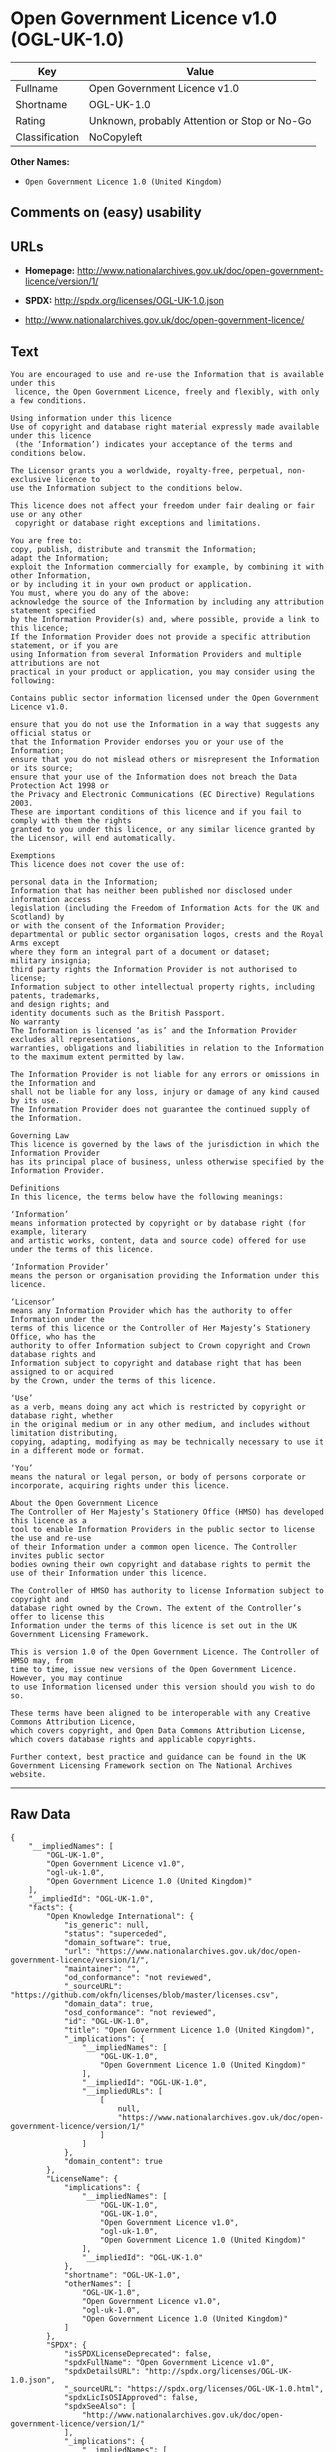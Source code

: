 * Open Government Licence v1.0 (OGL-UK-1.0)

| Key              | Value                                          |
|------------------+------------------------------------------------|
| Fullname         | Open Government Licence v1.0                   |
| Shortname        | OGL-UK-1.0                                     |
| Rating           | Unknown, probably Attention or Stop or No-Go   |
| Classification   | NoCopyleft                                     |

*Other Names:*

- =Open Government Licence 1.0 (United Kingdom)=

** Comments on (easy) usability

** URLs

- *Homepage:*
  http://www.nationalarchives.gov.uk/doc/open-government-licence/version/1/

- *SPDX:* http://spdx.org/licenses/OGL-UK-1.0.json

- http://www.nationalarchives.gov.uk/doc/open-government-licence/

** Text

#+BEGIN_EXAMPLE
    You are encouraged to use and re-use the Information that is available under this
     licence, the Open Government Licence, freely and flexibly, with only a few conditions.

    Using information under this licence
    Use of copyright and database right material expressly made available under this licence
     (the ‘Information’) indicates your acceptance of the terms and conditions below.

    The Licensor grants you a worldwide, royalty-free, perpetual, non-exclusive licence to
    use the Information subject to the conditions below.

    This licence does not affect your freedom under fair dealing or fair use or any other
     copyright or database right exceptions and limitations.

    You are free to:
    copy, publish, distribute and transmit the Information;
    adapt the Information;
    exploit the Information commercially for example, by combining it with other Information,
    or by including it in your own product or application.
    You must, where you do any of the above:
    acknowledge the source of the Information by including any attribution statement specified
    by the Information Provider(s) and, where possible, provide a link to this licence;
    If the Information Provider does not provide a specific attribution statement, or if you are
    using Information from several Information Providers and multiple attributions are not
    practical in your product or application, you may consider using the following:

    Contains public sector information licensed under the Open Government Licence v1.0.

    ensure that you do not use the Information in a way that suggests any official status or
    that the Information Provider endorses you or your use of the Information;
    ensure that you do not mislead others or misrepresent the Information or its source;
    ensure that your use of the Information does not breach the Data Protection Act 1998 or
    the Privacy and Electronic Communications (EC Directive) Regulations 2003.
    These are important conditions of this licence and if you fail to comply with them the rights
    granted to you under this licence, or any similar licence granted by the Licensor, will end automatically.

    Exemptions
    This licence does not cover the use of:

    personal data in the Information;
    Information that has neither been published nor disclosed under information access 
    legislation (including the Freedom of Information Acts for the UK and Scotland) by 
    or with the consent of the Information Provider;
    departmental or public sector organisation logos, crests and the Royal Arms except 
    where they form an integral part of a document or dataset;
    military insignia;
    third party rights the Information Provider is not authorised to license;
    Information subject to other intellectual property rights, including patents, trademarks,
    and design rights; and
    identity documents such as the British Passport.
    No warranty
    The Information is licensed ‘as is’ and the Information Provider excludes all representations,
    warranties, obligations and liabilities in relation to the Information to the maximum extent permitted by law.

    The Information Provider is not liable for any errors or omissions in the Information and
    shall not be liable for any loss, injury or damage of any kind caused by its use.
    The Information Provider does not guarantee the continued supply of the Information.

    Governing Law
    This licence is governed by the laws of the jurisdiction in which the Information Provider
    has its principal place of business, unless otherwise specified by the Information Provider.

    Definitions
    In this licence, the terms below have the following meanings:

    ‘Information’
    means information protected by copyright or by database right (for example, literary
    and artistic works, content, data and source code) offered for use under the terms of this licence.

    ‘Information Provider’
    means the person or organisation providing the Information under this licence.

    ‘Licensor’
    means any Information Provider which has the authority to offer Information under the
    terms of this licence or the Controller of Her Majesty’s Stationery Office, who has the
    authority to offer Information subject to Crown copyright and Crown database rights and
    Information subject to copyright and database right that has been assigned to or acquired 
    by the Crown, under the terms of this licence.

    ‘Use’
    as a verb, means doing any act which is restricted by copyright or database right, whether
    in the original medium or in any other medium, and includes without limitation distributing,
    copying, adapting, modifying as may be technically necessary to use it in a different mode or format.

    ‘You’
    means the natural or legal person, or body of persons corporate or incorporate, acquiring rights under this licence.

    About the Open Government Licence
    The Controller of Her Majesty’s Stationery Office (HMSO) has developed this licence as a
    tool to enable Information Providers in the public sector to license the use and re-use
    of their Information under a common open licence. The Controller invites public sector
    bodies owning their own copyright and database rights to permit the use of their Information under this licence.

    The Controller of HMSO has authority to license Information subject to copyright and
    database right owned by the Crown. The extent of the Controller’s offer to license this
    Information under the terms of this licence is set out in the UK Government Licensing Framework.

    This is version 1.0 of the Open Government Licence. The Controller of HMSO may, from
    time to time, issue new versions of the Open Government Licence. However, you may continue
    to use Information licensed under this version should you wish to do so.

    These terms have been aligned to be interoperable with any Creative Commons Attribution Licence,
    which covers copyright, and Open Data Commons Attribution License, which covers database rights and applicable copyrights.

    Further context, best practice and guidance can be found in the UK Government Licensing Framework section on The National Archives website.
#+END_EXAMPLE

--------------

** Raw Data

#+BEGIN_EXAMPLE
    {
        "__impliedNames": [
            "OGL-UK-1.0",
            "Open Government Licence v1.0",
            "ogl-uk-1.0",
            "Open Government Licence 1.0 (United Kingdom)"
        ],
        "__impliedId": "OGL-UK-1.0",
        "facts": {
            "Open Knowledge International": {
                "is_generic": null,
                "status": "superceded",
                "domain_software": true,
                "url": "https://www.nationalarchives.gov.uk/doc/open-government-licence/version/1/",
                "maintainer": "",
                "od_conformance": "not reviewed",
                "_sourceURL": "https://github.com/okfn/licenses/blob/master/licenses.csv",
                "domain_data": true,
                "osd_conformance": "not reviewed",
                "id": "OGL-UK-1.0",
                "title": "Open Government Licence 1.0 (United Kingdom)",
                "_implications": {
                    "__impliedNames": [
                        "OGL-UK-1.0",
                        "Open Government Licence 1.0 (United Kingdom)"
                    ],
                    "__impliedId": "OGL-UK-1.0",
                    "__impliedURLs": [
                        [
                            null,
                            "https://www.nationalarchives.gov.uk/doc/open-government-licence/version/1/"
                        ]
                    ]
                },
                "domain_content": true
            },
            "LicenseName": {
                "implications": {
                    "__impliedNames": [
                        "OGL-UK-1.0",
                        "OGL-UK-1.0",
                        "Open Government Licence v1.0",
                        "ogl-uk-1.0",
                        "Open Government Licence 1.0 (United Kingdom)"
                    ],
                    "__impliedId": "OGL-UK-1.0"
                },
                "shortname": "OGL-UK-1.0",
                "otherNames": [
                    "OGL-UK-1.0",
                    "Open Government Licence v1.0",
                    "ogl-uk-1.0",
                    "Open Government Licence 1.0 (United Kingdom)"
                ]
            },
            "SPDX": {
                "isSPDXLicenseDeprecated": false,
                "spdxFullName": "Open Government Licence v1.0",
                "spdxDetailsURL": "http://spdx.org/licenses/OGL-UK-1.0.json",
                "_sourceURL": "https://spdx.org/licenses/OGL-UK-1.0.html",
                "spdxLicIsOSIApproved": false,
                "spdxSeeAlso": [
                    "http://www.nationalarchives.gov.uk/doc/open-government-licence/version/1/"
                ],
                "_implications": {
                    "__impliedNames": [
                        "OGL-UK-1.0",
                        "Open Government Licence v1.0"
                    ],
                    "__impliedId": "OGL-UK-1.0",
                    "__isOsiApproved": false,
                    "__impliedURLs": [
                        [
                            "SPDX",
                            "http://spdx.org/licenses/OGL-UK-1.0.json"
                        ],
                        [
                            null,
                            "http://www.nationalarchives.gov.uk/doc/open-government-licence/version/1/"
                        ]
                    ]
                },
                "spdxLicenseId": "OGL-UK-1.0"
            },
            "Scancode": {
                "otherUrls": [
                    "http://www.nationalarchives.gov.uk/doc/open-government-licence/"
                ],
                "homepageUrl": "http://www.nationalarchives.gov.uk/doc/open-government-licence/version/1/",
                "shortName": "OGL-UK-1.0",
                "textUrls": null,
                "text": "You are encouraged to use and re-use the Information that is available under this\n licence, the Open Government Licence, freely and flexibly, with only a few conditions.\n\nUsing information under this licence\nUse of copyright and database right material expressly made available under this licence\n (the Ã¢ÂÂInformationÃ¢ÂÂ) indicates your acceptance of the terms and conditions below.\n\nThe Licensor grants you a worldwide, royalty-free, perpetual, non-exclusive licence to\nuse the Information subject to the conditions below.\n\nThis licence does not affect your freedom under fair dealing or fair use or any other\n copyright or database right exceptions and limitations.\n\nYou are free to:\ncopy, publish, distribute and transmit the Information;\nadapt the Information;\nexploit the Information commercially for example, by combining it with other Information,\nor by including it in your own product or application.\nYou must, where you do any of the above:\nacknowledge the source of the Information by including any attribution statement specified\nby the Information Provider(s) and, where possible, provide a link to this licence;\nIf the Information Provider does not provide a specific attribution statement, or if you are\nusing Information from several Information Providers and multiple attributions are not\npractical in your product or application, you may consider using the following:\n\nContains public sector information licensed under the Open Government Licence v1.0.\n\nensure that you do not use the Information in a way that suggests any official status or\nthat the Information Provider endorses you or your use of the Information;\nensure that you do not mislead others or misrepresent the Information or its source;\nensure that your use of the Information does not breach the Data Protection Act 1998 or\nthe Privacy and Electronic Communications (EC Directive) Regulations 2003.\nThese are important conditions of this licence and if you fail to comply with them the rights\ngranted to you under this licence, or any similar licence granted by the Licensor, will end automatically.\n\nExemptions\nThis licence does not cover the use of:\n\npersonal data in the Information;\nInformation that has neither been published nor disclosed under information access \nlegislation (including the Freedom of Information Acts for the UK and Scotland) by \nor with the consent of the Information Provider;\ndepartmental or public sector organisation logos, crests and the Royal Arms except \nwhere they form an integral part of a document or dataset;\nmilitary insignia;\nthird party rights the Information Provider is not authorised to license;\nInformation subject to other intellectual property rights, including patents, trademarks,\nand design rights; and\nidentity documents such as the British Passport.\nNo warranty\nThe Information is licensed Ã¢ÂÂas isÃ¢ÂÂ and the Information Provider excludes all representations,\nwarranties, obligations and liabilities in relation to the Information to the maximum extent permitted by law.\n\nThe Information Provider is not liable for any errors or omissions in the Information and\nshall not be liable for any loss, injury or damage of any kind caused by its use.\nThe Information Provider does not guarantee the continued supply of the Information.\n\nGoverning Law\nThis licence is governed by the laws of the jurisdiction in which the Information Provider\nhas its principal place of business, unless otherwise specified by the Information Provider.\n\nDefinitions\nIn this licence, the terms below have the following meanings:\n\nÃ¢ÂÂInformationÃ¢ÂÂ\nmeans information protected by copyright or by database right (for example, literary\nand artistic works, content, data and source code) offered for use under the terms of this licence.\n\nÃ¢ÂÂInformation ProviderÃ¢ÂÂ\nmeans the person or organisation providing the Information under this licence.\n\nÃ¢ÂÂLicensorÃ¢ÂÂ\nmeans any Information Provider which has the authority to offer Information under the\nterms of this licence or the Controller of Her MajestyÃ¢ÂÂs Stationery Office, who has the\nauthority to offer Information subject to Crown copyright and Crown database rights and\nInformation subject to copyright and database right that has been assigned to or acquired \nby the Crown, under the terms of this licence.\n\nÃ¢ÂÂUseÃ¢ÂÂ\nas a verb, means doing any act which is restricted by copyright or database right, whether\nin the original medium or in any other medium, and includes without limitation distributing,\ncopying, adapting, modifying as may be technically necessary to use it in a different mode or format.\n\nÃ¢ÂÂYouÃ¢ÂÂ\nmeans the natural or legal person, or body of persons corporate or incorporate, acquiring rights under this licence.\n\nAbout the Open Government Licence\nThe Controller of Her MajestyÃ¢ÂÂs Stationery Office (HMSO) has developed this licence as a\ntool to enable Information Providers in the public sector to license the use and re-use\nof their Information under a common open licence. The Controller invites public sector\nbodies owning their own copyright and database rights to permit the use of their Information under this licence.\n\nThe Controller of HMSO has authority to license Information subject to copyright and\ndatabase right owned by the Crown. The extent of the ControllerÃ¢ÂÂs offer to license this\nInformation under the terms of this licence is set out in the UK Government Licensing Framework.\n\nThis is version 1.0 of the Open Government Licence. The Controller of HMSO may, from\ntime to time, issue new versions of the Open Government Licence. However, you may continue\nto use Information licensed under this version should you wish to do so.\n\nThese terms have been aligned to be interoperable with any Creative Commons Attribution Licence,\nwhich covers copyright, and Open Data Commons Attribution License, which covers database rights and applicable copyrights.\n\nFurther context, best practice and guidance can be found in the UK Government Licensing Framework section on The National Archives website.\n",
                "category": "Permissive",
                "osiUrl": null,
                "owner": "U.K. National Archives",
                "_sourceURL": "https://github.com/nexB/scancode-toolkit/blob/develop/src/licensedcode/data/licenses/ogl-uk-1.0.yml",
                "key": "ogl-uk-1.0",
                "name": "U.K. Open Government License for Public Sector Information v1.0",
                "spdxId": "OGL-UK-1.0",
                "_implications": {
                    "__impliedNames": [
                        "ogl-uk-1.0",
                        "OGL-UK-1.0",
                        "OGL-UK-1.0"
                    ],
                    "__impliedId": "OGL-UK-1.0",
                    "__impliedCopyleft": [
                        [
                            "Scancode",
                            "NoCopyleft"
                        ]
                    ],
                    "__calculatedCopyleft": "NoCopyleft",
                    "__impliedText": "You are encouraged to use and re-use the Information that is available under this\n licence, the Open Government Licence, freely and flexibly, with only a few conditions.\n\nUsing information under this licence\nUse of copyright and database right material expressly made available under this licence\n (the âInformationâ) indicates your acceptance of the terms and conditions below.\n\nThe Licensor grants you a worldwide, royalty-free, perpetual, non-exclusive licence to\nuse the Information subject to the conditions below.\n\nThis licence does not affect your freedom under fair dealing or fair use or any other\n copyright or database right exceptions and limitations.\n\nYou are free to:\ncopy, publish, distribute and transmit the Information;\nadapt the Information;\nexploit the Information commercially for example, by combining it with other Information,\nor by including it in your own product or application.\nYou must, where you do any of the above:\nacknowledge the source of the Information by including any attribution statement specified\nby the Information Provider(s) and, where possible, provide a link to this licence;\nIf the Information Provider does not provide a specific attribution statement, or if you are\nusing Information from several Information Providers and multiple attributions are not\npractical in your product or application, you may consider using the following:\n\nContains public sector information licensed under the Open Government Licence v1.0.\n\nensure that you do not use the Information in a way that suggests any official status or\nthat the Information Provider endorses you or your use of the Information;\nensure that you do not mislead others or misrepresent the Information or its source;\nensure that your use of the Information does not breach the Data Protection Act 1998 or\nthe Privacy and Electronic Communications (EC Directive) Regulations 2003.\nThese are important conditions of this licence and if you fail to comply with them the rights\ngranted to you under this licence, or any similar licence granted by the Licensor, will end automatically.\n\nExemptions\nThis licence does not cover the use of:\n\npersonal data in the Information;\nInformation that has neither been published nor disclosed under information access \nlegislation (including the Freedom of Information Acts for the UK and Scotland) by \nor with the consent of the Information Provider;\ndepartmental or public sector organisation logos, crests and the Royal Arms except \nwhere they form an integral part of a document or dataset;\nmilitary insignia;\nthird party rights the Information Provider is not authorised to license;\nInformation subject to other intellectual property rights, including patents, trademarks,\nand design rights; and\nidentity documents such as the British Passport.\nNo warranty\nThe Information is licensed âas isâ and the Information Provider excludes all representations,\nwarranties, obligations and liabilities in relation to the Information to the maximum extent permitted by law.\n\nThe Information Provider is not liable for any errors or omissions in the Information and\nshall not be liable for any loss, injury or damage of any kind caused by its use.\nThe Information Provider does not guarantee the continued supply of the Information.\n\nGoverning Law\nThis licence is governed by the laws of the jurisdiction in which the Information Provider\nhas its principal place of business, unless otherwise specified by the Information Provider.\n\nDefinitions\nIn this licence, the terms below have the following meanings:\n\nâInformationâ\nmeans information protected by copyright or by database right (for example, literary\nand artistic works, content, data and source code) offered for use under the terms of this licence.\n\nâInformation Providerâ\nmeans the person or organisation providing the Information under this licence.\n\nâLicensorâ\nmeans any Information Provider which has the authority to offer Information under the\nterms of this licence or the Controller of Her Majestyâs Stationery Office, who has the\nauthority to offer Information subject to Crown copyright and Crown database rights and\nInformation subject to copyright and database right that has been assigned to or acquired \nby the Crown, under the terms of this licence.\n\nâUseâ\nas a verb, means doing any act which is restricted by copyright or database right, whether\nin the original medium or in any other medium, and includes without limitation distributing,\ncopying, adapting, modifying as may be technically necessary to use it in a different mode or format.\n\nâYouâ\nmeans the natural or legal person, or body of persons corporate or incorporate, acquiring rights under this licence.\n\nAbout the Open Government Licence\nThe Controller of Her Majestyâs Stationery Office (HMSO) has developed this licence as a\ntool to enable Information Providers in the public sector to license the use and re-use\nof their Information under a common open licence. The Controller invites public sector\nbodies owning their own copyright and database rights to permit the use of their Information under this licence.\n\nThe Controller of HMSO has authority to license Information subject to copyright and\ndatabase right owned by the Crown. The extent of the Controllerâs offer to license this\nInformation under the terms of this licence is set out in the UK Government Licensing Framework.\n\nThis is version 1.0 of the Open Government Licence. The Controller of HMSO may, from\ntime to time, issue new versions of the Open Government Licence. However, you may continue\nto use Information licensed under this version should you wish to do so.\n\nThese terms have been aligned to be interoperable with any Creative Commons Attribution Licence,\nwhich covers copyright, and Open Data Commons Attribution License, which covers database rights and applicable copyrights.\n\nFurther context, best practice and guidance can be found in the UK Government Licensing Framework section on The National Archives website.\n",
                    "__impliedURLs": [
                        [
                            "Homepage",
                            "http://www.nationalarchives.gov.uk/doc/open-government-licence/version/1/"
                        ],
                        [
                            null,
                            "http://www.nationalarchives.gov.uk/doc/open-government-licence/"
                        ]
                    ]
                }
            }
        },
        "__impliedCopyleft": [
            [
                "Scancode",
                "NoCopyleft"
            ]
        ],
        "__calculatedCopyleft": "NoCopyleft",
        "__isOsiApproved": false,
        "__impliedText": "You are encouraged to use and re-use the Information that is available under this\n licence, the Open Government Licence, freely and flexibly, with only a few conditions.\n\nUsing information under this licence\nUse of copyright and database right material expressly made available under this licence\n (the âInformationâ) indicates your acceptance of the terms and conditions below.\n\nThe Licensor grants you a worldwide, royalty-free, perpetual, non-exclusive licence to\nuse the Information subject to the conditions below.\n\nThis licence does not affect your freedom under fair dealing or fair use or any other\n copyright or database right exceptions and limitations.\n\nYou are free to:\ncopy, publish, distribute and transmit the Information;\nadapt the Information;\nexploit the Information commercially for example, by combining it with other Information,\nor by including it in your own product or application.\nYou must, where you do any of the above:\nacknowledge the source of the Information by including any attribution statement specified\nby the Information Provider(s) and, where possible, provide a link to this licence;\nIf the Information Provider does not provide a specific attribution statement, or if you are\nusing Information from several Information Providers and multiple attributions are not\npractical in your product or application, you may consider using the following:\n\nContains public sector information licensed under the Open Government Licence v1.0.\n\nensure that you do not use the Information in a way that suggests any official status or\nthat the Information Provider endorses you or your use of the Information;\nensure that you do not mislead others or misrepresent the Information or its source;\nensure that your use of the Information does not breach the Data Protection Act 1998 or\nthe Privacy and Electronic Communications (EC Directive) Regulations 2003.\nThese are important conditions of this licence and if you fail to comply with them the rights\ngranted to you under this licence, or any similar licence granted by the Licensor, will end automatically.\n\nExemptions\nThis licence does not cover the use of:\n\npersonal data in the Information;\nInformation that has neither been published nor disclosed under information access \nlegislation (including the Freedom of Information Acts for the UK and Scotland) by \nor with the consent of the Information Provider;\ndepartmental or public sector organisation logos, crests and the Royal Arms except \nwhere they form an integral part of a document or dataset;\nmilitary insignia;\nthird party rights the Information Provider is not authorised to license;\nInformation subject to other intellectual property rights, including patents, trademarks,\nand design rights; and\nidentity documents such as the British Passport.\nNo warranty\nThe Information is licensed âas isâ and the Information Provider excludes all representations,\nwarranties, obligations and liabilities in relation to the Information to the maximum extent permitted by law.\n\nThe Information Provider is not liable for any errors or omissions in the Information and\nshall not be liable for any loss, injury or damage of any kind caused by its use.\nThe Information Provider does not guarantee the continued supply of the Information.\n\nGoverning Law\nThis licence is governed by the laws of the jurisdiction in which the Information Provider\nhas its principal place of business, unless otherwise specified by the Information Provider.\n\nDefinitions\nIn this licence, the terms below have the following meanings:\n\nâInformationâ\nmeans information protected by copyright or by database right (for example, literary\nand artistic works, content, data and source code) offered for use under the terms of this licence.\n\nâInformation Providerâ\nmeans the person or organisation providing the Information under this licence.\n\nâLicensorâ\nmeans any Information Provider which has the authority to offer Information under the\nterms of this licence or the Controller of Her Majestyâs Stationery Office, who has the\nauthority to offer Information subject to Crown copyright and Crown database rights and\nInformation subject to copyright and database right that has been assigned to or acquired \nby the Crown, under the terms of this licence.\n\nâUseâ\nas a verb, means doing any act which is restricted by copyright or database right, whether\nin the original medium or in any other medium, and includes without limitation distributing,\ncopying, adapting, modifying as may be technically necessary to use it in a different mode or format.\n\nâYouâ\nmeans the natural or legal person, or body of persons corporate or incorporate, acquiring rights under this licence.\n\nAbout the Open Government Licence\nThe Controller of Her Majestyâs Stationery Office (HMSO) has developed this licence as a\ntool to enable Information Providers in the public sector to license the use and re-use\nof their Information under a common open licence. The Controller invites public sector\nbodies owning their own copyright and database rights to permit the use of their Information under this licence.\n\nThe Controller of HMSO has authority to license Information subject to copyright and\ndatabase right owned by the Crown. The extent of the Controllerâs offer to license this\nInformation under the terms of this licence is set out in the UK Government Licensing Framework.\n\nThis is version 1.0 of the Open Government Licence. The Controller of HMSO may, from\ntime to time, issue new versions of the Open Government Licence. However, you may continue\nto use Information licensed under this version should you wish to do so.\n\nThese terms have been aligned to be interoperable with any Creative Commons Attribution Licence,\nwhich covers copyright, and Open Data Commons Attribution License, which covers database rights and applicable copyrights.\n\nFurther context, best practice and guidance can be found in the UK Government Licensing Framework section on The National Archives website.\n",
        "__impliedURLs": [
            [
                "SPDX",
                "http://spdx.org/licenses/OGL-UK-1.0.json"
            ],
            [
                null,
                "http://www.nationalarchives.gov.uk/doc/open-government-licence/version/1/"
            ],
            [
                "Homepage",
                "http://www.nationalarchives.gov.uk/doc/open-government-licence/version/1/"
            ],
            [
                null,
                "http://www.nationalarchives.gov.uk/doc/open-government-licence/"
            ],
            [
                null,
                "https://www.nationalarchives.gov.uk/doc/open-government-licence/version/1/"
            ]
        ]
    }
#+END_EXAMPLE